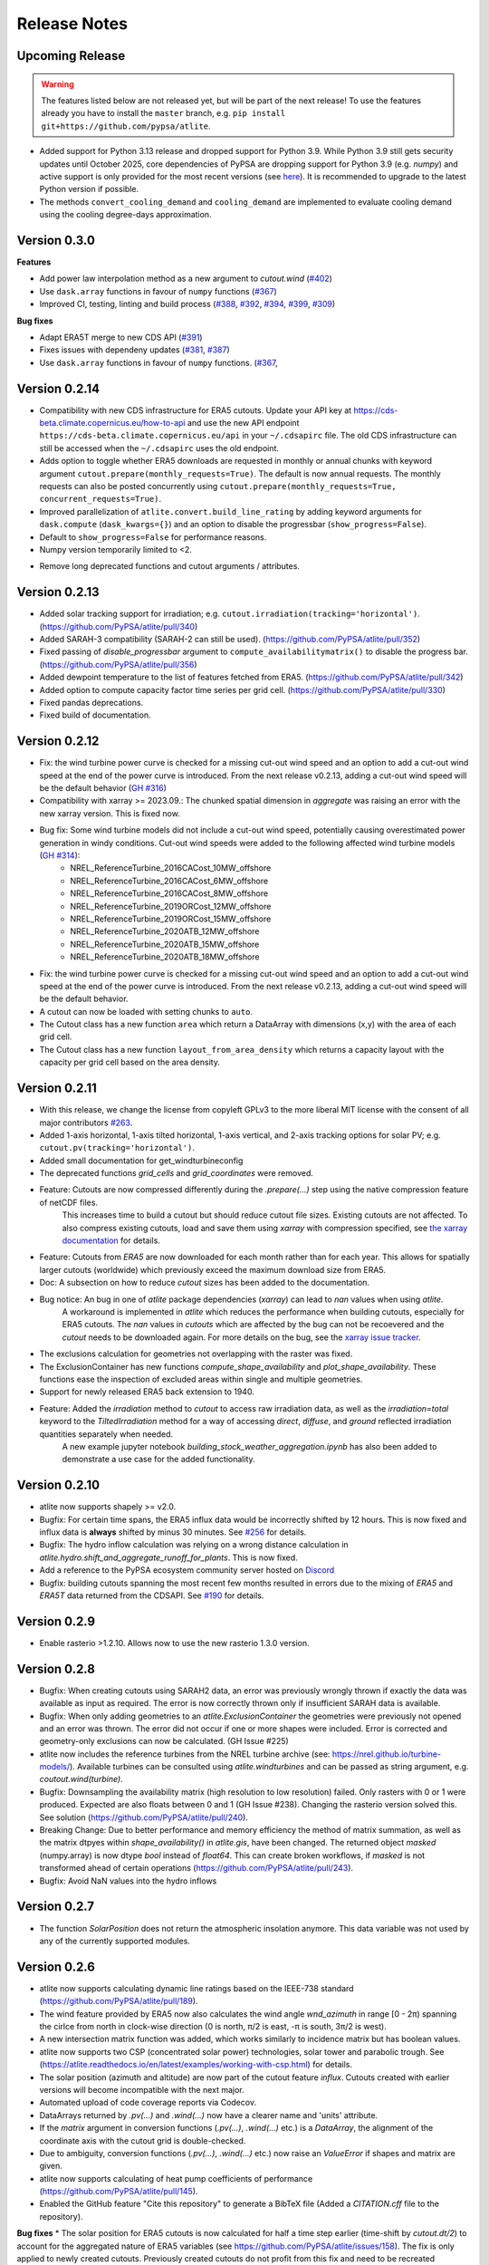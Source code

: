 ..
  SPDX-FileCopyrightText: Contributors to atlite <https://github.com/pypsa/atlite>

  SPDX-License-Identifier: CC-BY-4.0

#############
Release Notes
#############


Upcoming Release
================

.. warning:: 
  
  The features listed below are not released yet, but will be part of the next release! 
  To use the features already you have to install the ``master`` branch, e.g. 
  ``pip install git+https://github.com/pypsa/atlite``.

* Added support for Python 3.13 release and dropped support for Python 3.9.
  While Python 3.9 still gets security updates until October 2025, core
  dependencies of PyPSA are dropping support for Python 3.9 (e.g. `numpy`) and
  active support is only provided for the most recent versions (see `here
  <https://endoflife.date/python>`_). It is recommended to upgrade to the latest
  Python version if possible.

* The methods ``convert_cooling_demand`` and ``cooling_demand`` are implemented
  to evaluate cooling demand using the cooling degree-days approximation.


Version 0.3.0
=============

**Features**

* Add power law interpolation method as a new argument to `cutout.wind` 
  (`#402 <https://github.com/PyPSA/atlite/pull/402>`_)

* Use ``dask.array`` functions in favour of ``numpy`` functions 
  (`#367 <https://github.com/PyPSA/atlite/pull/367>`_)

* Improved CI, testing, linting and build process 
  (`#388 <https://github.com/PyPSA/atlite/pull/388>`_,
  `#392 <https://github.com/PyPSA/atlite/pull/392>`_,
  `#394 <https://github.com/PyPSA/atlite/pull/394>`_,
  `#399 <https://github.com/PyPSA/atlite/pull/399>`_,
  `#309 <https://github.com/PyPSA/atlite/pull/409>`_)

**Bug fixes**

* Adapt ERA5T merge to new CDS API (`#391 <https://github.com/PyPSA/atlite/pull/391>`_)

* Fixes issues with dependeny updates 
  (`#381 <https://github.com/PyPSA/atlite/pull/381>`_,
  `#387 <https://github.com/PyPSA/atlite/pull/387>`_)

* Use ``dask.array`` functions in favour of ``numpy`` functions.
  (`#367 <https://github.com/PyPSA/atlite/pull/367>`_,


Version 0.2.14
==============

* Compatibility with new CDS infrastructure for ERA5 cutouts. Update your API
  key at https://cds-beta.climate.copernicus.eu/how-to-api and use the new API
  endpoint ``https://cds-beta.climate.copernicus.eu/api`` in your
  ``~/.cdsapirc`` file. The old CDS infrastructure can still be accessed when
  the ``~/.cdsapirc`` uses the old endpoint.

* Adds option to toggle whether ERA5 downloads are requested in monthly or
  annual chunks with keyword argument ``cutout.prepare(monthly_requests=True)``.
  The default is now annual requests. The monthly requests can also be posted
  concurrently using ``cutout.prepare(monthly_requests=True,
  concurrent_requests=True)``.

* Improved parallelization of ``atlite.convert.build_line_rating`` by adding
  keyword arguments for ``dask.compute`` (``dask_kwargs={}``) and an option to
  disable the progressbar (``show_progress=False``).

* Default to ``show_progress=False`` for performance reasons.

* Numpy version temporarily limited to <2.

- Remove long deprecated functions and cutout arguments / attributes.

Version 0.2.13
==============

* Added solar tracking support for irradiation; e.g. ``cutout.irradiation(tracking='horizontal')``. (https://github.com/PyPSA/atlite/pull/340)
* Added SARAH-3 compatibility (SARAH-2 can still be used). (https://github.com/PyPSA/atlite/pull/352)
* Fixed passing of `disable_progressbar` argument to ``compute_availabilitymatrix()`` to disable the progress bar. (https://github.com/PyPSA/atlite/pull/356)
* Added dewpoint temperature to the list of features fetched from ERA5. (https://github.com/PyPSA/atlite/pull/342)
* Added option to compute capacity factor time series per grid cell. (https://github.com/PyPSA/atlite/pull/330)
* Fixed pandas deprecations.
* Fixed build of documentation.

Version 0.2.12
==============

* Fix: the wind turbine power curve is checked for a missing cut-out wind speed and an option to add a
  cut-out wind speed at the end of the power curve is introduced. From the next release v0.2.13, adding
  a cut-out wind speed will be the default behavior (`GH #316 <https://github.com/PyPSA/atlite/pull/316>`_)
* Compatibility with xarray >= 2023.09.: The chunked spatial dimension in `aggregate` was raising an error with the new xarray version. This is fixed now.
* Bug fix: Some wind turbine models did not include a cut-out wind speed, potentially causing overestimated power generation in windy conditions. Cut-out wind speeds were added to the following affected wind turbine models (`GH #314 <https://github.com/PyPSA/atlite/issues/314>`_):
    * NREL_ReferenceTurbine_2016CACost_10MW_offshore
    * NREL_ReferenceTurbine_2016CACost_6MW_offshore
    * NREL_ReferenceTurbine_2016CACost_8MW_offshore
    * NREL_ReferenceTurbine_2019ORCost_12MW_offshore
    * NREL_ReferenceTurbine_2019ORCost_15MW_offshore
    * NREL_ReferenceTurbine_2020ATB_12MW_offshore
    * NREL_ReferenceTurbine_2020ATB_15MW_offshore
    * NREL_ReferenceTurbine_2020ATB_18MW_offshore
* Fix: the wind turbine power curve is checked for a missing cut-out wind speed and an option to add a
  cut-out wind speed at the end of the power curve is introduced. From the next release v0.2.13, adding
  a cut-out wind speed will be the default behavior.
* A cutout can now be loaded with setting chunks to ``auto``.
* The Cutout class has a new function ``area`` which return a DataArray with dimensions (x,y) with the area of each grid cell.
* The Cutout class has a new function ``layout_from_area_density`` which returns a capacity layout with the capacity per grid cell based on the area density.

Version 0.2.11
==============


* With this release, we change the license from copyleft GPLv3 to the more liberal MIT license with the consent of all major contributors `#263 <https://github.com/PyPSA/atlite/pull/263>`_.
* Added 1-axis horizontal, 1-axis tilted horizontal, 1-axis vertical, and 2-axis tracking options for solar PV; e.g. ``cutout.pv(tracking='horizontal')``.
* Added small documentation for get_windturbineconfig
* The deprecated functions `grid_cells` and `grid_coordinates` were removed.
* Feature: Cutouts are now compressed differently during the `.prepare(...)` step using the native compression feature of netCDF files.
    This increases time to build a cutout but should reduce cutout file sizes.
    Existing cutouts are not affected. To also compress existing cutouts, load and save them using `xarray` with
    compression specified, see `the xarray documentation <https://docs.xarray.dev/en/stable/generated/xarray.Dataset.to_netcdf.html>`_
    for details.
* Feature: Cutouts from `ERA5` are now downloaded for each month rather than for each year.
  This allows for spatially larger cutouts (worldwide) which previously exceed the maximum
  download size from ERA5.
* Doc: A subsection on how to reduce `cutout` sizes has been added to the documentation.
* Bug notice: An bug in one of `atlite` package dependencies (`xarray`) can lead to `nan` values when using `atlite`.
    A workaround is implemented in `atlite` which reduces the performance when building cutouts, especially for ERA5 cutouts.
    The `nan` values in `cutouts` which are affected by the bug can not be recoevered and the `cutout` needs to be downloaded again.
    For more details on the bug, see the `xarray issue tracker <https://github.com/pydata/xarray/issues/7691>`_.
* The exclusions calculation for geometries not overlapping with the raster was fixed.
* The ExclusionContainer has new functions `compute_shape_availability` and `plot_shape_availability`. These functions ease the inspection of excluded areas within single and multiple geometries.
* Support for newly released ERA5 back extension to 1940.
* Feature: Added the `irradiation` method to `cutout` to access raw irradiation data, as well as the `irradiation=total` keyword to the `TiltedIrradiation` method for a way of accessing `direct`, `diffuse`, and `ground` reflected irradiation quantities separately when needed.
    A new example jupyter notebook `building_stock_weather_aggregation.ipynb` has also been added to demonstrate a use case for the added functionality.

Version 0.2.10
==============

* atlite now supports shapely >= v2.0.
* Bugfix: For certain time spans, the ERA5 influx data would be incorrectly shifted by 12 hours.
  This is now fixed and influx data is **always** shifted by minus 30 minutes.
  See `#256 <https://github.com/PyPSA/atlite/issues/256#issuecomment-1271446531>`_ for details.
* Bugfix: The hydro inflow calculation was relying on a wrong distance calculation in `atlite.hydro.shift_and_aggregate_runoff_for_plants`. This is now fixed.
* Add a reference to the PyPSA ecosystem community server hosted on `Discord <https://discord.gg/AnuJBk23FU>`_
* Bugfix: building cutouts spanning the most recent few months resulted in errors due to the
  mixing of `ERA5` and `ERA5T` data returned from the CDSAPI.
  See `#190 <https://github.com/PyPSA/atlite/issues/190>`_ for details.

Version 0.2.9
=============

* Enable rasterio >1.2.10. Allows now to use the new rasterio 1.3.0 version.

Version 0.2.8
=============

* Bugfix: When creating cutouts using SARAH2 data, an error was previously wrongly thrown if exactly
  the data was available as input as required. The error is now correctly thrown only if
  insufficient SARAH data is available.
* Bugfix: When only adding geometries to an `atlite.ExclusionContainer` the geometries were previously
  not opened and an error was thrown. The error did not occur if one or more shapes were included.
  Error is corrected and geometry-only exclusions can now be calculated. (GH Issue #225)
* atlite now includes the reference turbines from the NREL turbine archive (see: https://nrel.github.io/turbine-models/). Available turbines can be consulted using `atlite.windturbines` and can be passed as string argument, e.g. `coutout.wind(turbine)`.
* Bugfix: Downsampling the availability matrix (high resolution to low resolution) failed. Only rasters with 0 or 1
  were produced. Expected are also floats between 0 and 1 (GH Issue #238). Changing the rasterio version solved this.
  See solution (https://github.com/PyPSA/atlite/pull/240).
* Breaking Change: Due to better performance and memory efficiency the method of matrix summation, as well as the matrix dtpyes within `shape_availability()` in `atlite.gis`, have been changed.
  The returned object `masked` (numpy.array) is now dtype `bool` instead of `float64`. This can create broken workflows, if `masked` is not transformed ahead of certain operations (https://github.com/PyPSA/atlite/pull/243).
* Bugfix: Avoid NaN values into the hydro inflows

Version 0.2.7
==============

* The function `SolarPosition` does not return the atmospheric insolation anymore. This data variable was not used by any of the currently supported modules.


Version 0.2.6
==============

* atlite now supports calculating dynamic line ratings based on the IEEE-738 standard (https://github.com/PyPSA/atlite/pull/189).
* The wind feature provided by ERA5 now also calculates the wind angle `wnd_azimuth` in range [0 - 2π) spanning the cirlce from north in clock-wise direction (0 is north, π/2 is east, -π is south, 3π/2 is west).
* A new intersection matrix function was added, which works similarly to incidence matrix but has boolean values.
* atlite now supports two CSP (concentrated solar power) technologies, solar tower and parabolic trough. See (https://atlite.readthedocs.io/en/latest/examples/working-with-csp.html) for details.
* The solar position (azimuth and altitude) are now part of the cutout feature `influx`. Cutouts created with earlier versions will become incompatible with the next major.
* Automated upload of code coverage reports via Codecov.
* DataArrays returned by `.pv(...)` and `.wind(...)` now have a clearer name and 'units' attribute.
* If the `matrix` argument in conversion functions (`.pv(...)`, `.wind(...)` etc.) is a `DataArray`, the alignment of the coordinate axis with the cutout grid is double-checked.
* Due to ambiguity, conversion functions (`.pv(...)`, `.wind(...)` etc.) now raise an `ValueError` if shapes and matrix are given.
* atlite now supports calculating of heat pump coefficients of performance (https://github.com/PyPSA/atlite/pull/145).
* Enabled the GitHub feature "Cite this repository" to generate a BibTeX file (Added a `CITATION.cff` file to the repository).

**Bug fixes**
* The solar position for ERA5 cutouts is now calculated for half a time step earlier (time-shift by `cutout.dt/2`) to account for the aggregated nature of ERA5 variables (see https://github.com/PyPSA/atlite/issues/158). The fix is only applied to newly created cutouts. Previously created cutouts do not profit from this fix and need to be recreated `cutout.prepare(overwrite=True)`.
* The functions `make_latitude` and `make_latitude_optimal` were not converting degrees to radian correctly. This resulted in a wrong calculation of the power output when using the orientation `latitude_optimal` or `latitude` in the `pv` conversion function. We are sorry for inconveniences.


Version 0.2.5
==============

* Clarification for ``ExclusionContainer.add_raster(..)`` that ``codes=..`` does not accept ``lambda``-functions in combination with ``multiprocessing``.
* Internal change: We are moving to `black` for internal code formatting.
* Fix ignored keywords in convert_and_aggregate(...) for capacity_layout=True.

Version 0.2.4
==============

* Fix cutout merge and update for xarray ``>=v0.18.0`` (https://github.com/PyPSA/atlite/issues/147)
* Set multiprocessing context to ``spawn`` for ensuring equal computation across all platforms.

Version 0.2.3
==============

* The progressbar used in ``atlite.gis.availability_matrix`` is now a `tqdm` progressbar which displays better in parallel executions.
* The function ``layout_from_capacity_list`` was added to the cutout class. It is a convenience function that calculates the aggregated capacities per cutout grid cells (layout) based on a list of capacities with coordinates, e.g. list of wind turbines.
* The dask version was fixed to a xarray-compatible versions (see https://github.com/dask/dask/issues/7583)

Version 0.2.2
==============

This update is mainly due to fixes in the data handling of the SARAH module. If you work with the SARAH data, we encourage you to update.

* Fixed compatibility with xarray v0.17.
* Fixed sarah data for ``dx = dy = 0.05``. Due to the float32 dtype of the sarah coordinates, the cutout coordinates were corrupted when merging. This was fixed in the sarah module by converting the coordinates to float64. This also speeds up the cutout creation for more coarse grained cutouts.
* Fixed sarah data for a time frequency of 30 minutes. This was raising an assertion error as the (new) pandas frequency string for 30 minutes is '30T' not '30min'.
* Fix the ``regrid`` function in ``atlite.gis`` for target coords which are not having the same bounds as the original ``xarray.Dataset``. The previous implementation was leading to a small shift of coordinates in the preparation of SARAH data.



Version 0.2.1
==============
* The `regrid` function in `atlite.gis` was fixed. The previous implementation set an affine transform starting at the center of a cell at the origin. The corrected transform starts at the real origin (origin of the origin cell). Further a padding of the extent ensures that all values are taken into account in the target projection.
* Exclusion Calculation is now possible with `atlite` (find an usage example at Examples -> Calculate Landuse Availability), Therefore

  - a new class  `atlite.gis.ExclusionContainer`  was added. It serves as a container of rasters and geometries which should be excluded from the landuse availability.
  - `Cutout` has a new `availabilitymatrix` function which calculates the overlap of weather cells with shapes while excluding areas based on an `ExclusionContainer`.
  - `Cutout` has now a affine transform property (`rasterio.Affine`).
* Fix resolution for dx and dy unequal to 0.25: Due to floating point precision errors, loading data with ERA5 corrupted the cutout coordinates. This was fixed by converting the dtype of era5 coordinates to float64 and rounding. Corresponding tests were added.
* Round cutout.dx and cutout.dy in order to prevent precision errors.
* Allow passing keyword arguments to `dask.compute` in `convert_and_aggregate` functions.
* The Cutout class has a new property `bounds` (same as extent but in different order).

**Breaking Change**
* `Cutout.extent` was adjusted to cover the whole cutout area. The extent is now a numpy array. Before, it indicated the coordinates of the centers of the corner cells.

Version 0.2
===============

**Major changes**


* atlite now **requires Python 3.6 or higher**.
* We changed the atlite backend for storing cutout data.
  Existing cutouts either need to be migrated with the
  appropriate functions or (what we recommended) recreated.
* The backend change also includes some changes to the API.
  Most notably:

  - The `xarray` for cutouts is now exposed as `Cutout.data`
  - The `Cutout.meta` attribute was deprecated in favour of
    `Cutout.data.attrs`
  - `xarray` and `dask` can now handle some data caching
    automatically.
    If you wish to preload some data before your calculation,
    you can now use `Cutout.data.load()` to load all of the
    cutouts data into memory.
    *(Warning: Requires a large enough memory.)*
  - The `Cutout` class has a new property `grid`, a GeoPandas DataFrame
    which combines and deprecates `grid_cells()` and `grid_coordinates()`
* The order of coordinates (indices) for `Cutouts` changed: `x` and `y` (e.g. longitude and latitude) are now both ascending (before: `x` ascending and `y` descending).
* Following the lead of geopandas, pyproj, cartopy and rasterio, atlite now uses Coordinate Reference System (`CRS`) instead of the old   fashioned projection strings.

**New features**


* You can now use wind turbine configurations as stored in the
  `Open Energy Database <https://openenergy-platform.org/dataedit/view/supply/turbine_library>`_
  using the string prefix `"oedb:"` when specifying a turbine,
  e.g. `"oedb:Enercon_E-141/4200"`.
* atlite now has and uses a new configuration system.
  See the new section on `configuration <https://atlite.readthedocs.io/en/latest/configuration.html>`_
  for details.
* It is possible to merge two cutouts together, using `Cutout.merge`


**Breaking changes**

* The argument `show_progress` of function `atlite.convert.convert_and_aggregate` does not take strings anymore.
* The argument `layout` of function `atlite.convert.convert_and_aggregate` must be a `xarray.DataArray`.
* Due to the change of the order of coordinates in cutouts the order of coordinates in `matrix` passed to `convert_*` functions
    changed likewise: `x` and `y` are both ascending now.
* Due to the change of the order of coordinates in cutouts the order of elements returned by `grid_coordinates()` has changed.
* Due to the change of the order of coordinates in cutouts the order of elements in the attribute `grid_cells` has changed.


Version 0.0.4
===============

* support negative latitudes to PV panel orientation
* add support for ERA5 back extension to 1950
* add PROJ>=7 valid 'aea' projection string



Version 0.0.3
==============

Brings a minor bug fix and prepares for the next version jump to version 0.2.

* Fix heat demand hourshift for xarray 0.15.1
* Add Travis CI and simplified release management
